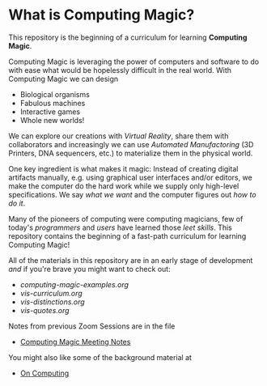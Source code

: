 * What is Computing Magic?

This repository is the beginning of a curriculum for learning *Computing Magic*.

Computing Magic is leveraging the power of computers and software to do with
ease what would be hopelessly difficult in the real world.  With Computing Magic we can 
design
- Biological organisms
- Fabulous machines
- Interactive games
- Whole new worlds!

We can explore our creations with /Virtual Reality/, share them with collaborators
and increasingly we can use /Automated Manufactoring/ (3D Printers, DNA
sequencers, etc.) to materialize them in the physical world.

One key ingredient is what makes it magic: Instead of creating digital artifacts
manually, e.g. using graphical user interfaces and/or editors, we make the
computer do the hard work while we supply only high-level specifications. We say
/what we want/ and the computer figures out /how to do it/.

Many of the pioneers of computing were computing magicians, few of today's
/programmers/ and /users/ have learned those /leet skills/. This repository
contains the beginning of a fast-path curriculum for learning Computing Magic!

All of the materials in this repository are in an early stage of development /and/ if you're brave you might want to check out:
- [[computing-magic-examples.org]]
- [[vis-curriculum.org]]
- [[vis-distinctions.org]]
- [[vis-quotes.org]]

Notes from previous Zoom Sessions are in the file
- [[https://github.com/GregDavidson/computing-magic/blob/main/computing-magic-notes.org][Computing Magic Meeting Notes]]

You might also like some of the background material at
- [[https://github.com/GregDavidson/on-computing][On Computing]]
